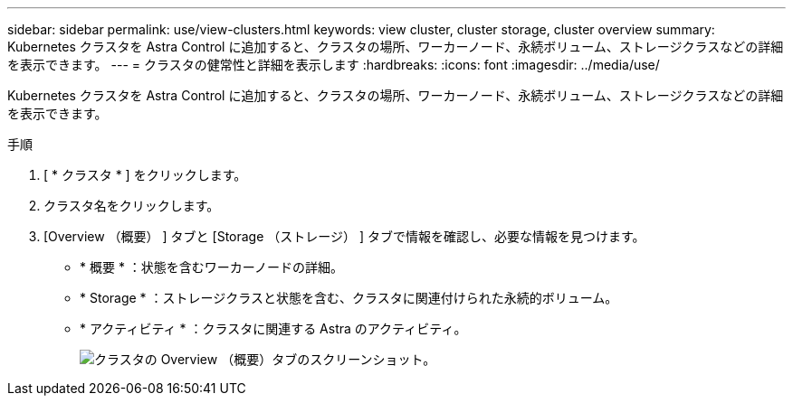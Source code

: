 ---
sidebar: sidebar 
permalink: use/view-clusters.html 
keywords: view cluster, cluster storage, cluster overview 
summary: Kubernetes クラスタを Astra Control に追加すると、クラスタの場所、ワーカーノード、永続ボリューム、ストレージクラスなどの詳細を表示できます。 
---
= クラスタの健常性と詳細を表示します
:hardbreaks:
:icons: font
:imagesdir: ../media/use/


[role="lead"]
Kubernetes クラスタを Astra Control に追加すると、クラスタの場所、ワーカーノード、永続ボリューム、ストレージクラスなどの詳細を表示できます。

.手順
. [ * クラスタ * ] をクリックします。
. クラスタ名をクリックします。
. [Overview （概要） ] タブと [Storage （ストレージ） ] タブで情報を確認し、必要な情報を見つけます。
+
** * 概要 * ：状態を含むワーカーノードの詳細。
** * Storage * ：ストレージクラスと状態を含む、クラスタに関連付けられた永続的ボリューム。
** * アクティビティ * ：クラスタに関連する Astra のアクティビティ。
+
image:screenshot-cluster-overview.gif["クラスタの Overview （概要）タブのスクリーンショット。"]




